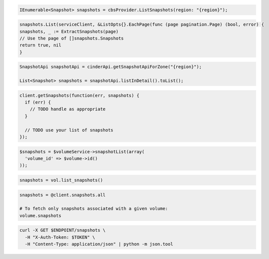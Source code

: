 .. code-block:: csharp

  IEnumerable<Snapshot> snapshots = cbsProvider.ListSnapshots(region: "{region}");

.. code-block:: go

	snapshots.List(serviceClient, &ListOpts{}.EachPage(func (page pagination.Page) (bool, error) {
  	snapshots, _ := ExtractSnapshots(page)
  	// Use the page of []snapshots.Snapshots
  	return true, nil
	}

.. code-block:: java

  SnapshotApi snapshotApi = cinderApi.getSnapshotApiForZone("{region}");

  List<Snapshot> snapshots = snapshotApi.listInDetail().toList();

.. code-block:: javascript

  client.getSnapshots(function(err, snapshots) {
    if (err) {
      // TODO handle as appropriate
    }

    // TODO use your list of snapshots
  });

.. code-block:: php

  $snapshots = $volumeService->snapshotList(array(
    'volume_id' => $volume->id()
  ));

.. code-block:: python

  snapshots = vol.list_snapshots()

.. code-block:: ruby

  snapshots = @client.snapshots.all

  # To fetch only snapshots associated with a given volume:
  volume.snapshots

.. code-block:: sh

  curl -X GET $ENDPOINT/snapshots \
    -H "X-Auth-Token: $TOKEN" \
    -H "Content-Type: application/json" | python -m json.tool
